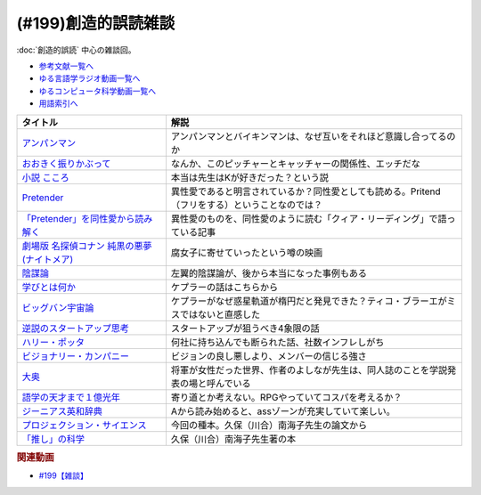 .. _雑談199参考文献:

.. :ref:`参考文献:創造的誤読雑談 <雑談199参考文献>`

(#199)創造的誤読雑談
=================================

:doc:`創造的誤読` 中心の雑談回。

* `参考文献一覧へ </reference/>`_ 
* `ゆる言語学ラジオ動画一覧へ </videos/yurugengo_radio_list.html>`_ 
* `ゆるコンピュータ科学動画一覧へ </videos/yurucomputer_radio_list.html>`_ 
* `用語索引へ </genindex.html>`_ 

.. raw:: html

  <!--アンパンマン--><a href="https://amzn.to/40i5w4w" target="_blank"><img border="0" src="https://www.amazon.co.jp/%E3%82%A2%E3%83%B3%E3%83%91%E3%83%B3%E3%83%9E%E3%83%B3%E3%81%A8-%E3%81%A0%E3%81%A0%E3%82%93%E3%81%A0%E3%82%93-%E3%82%A2%E3%83%B3%E3%83%91%E3%83%B3%E3%83%9E%E3%83%B3%E3%81%AE%E3%81%BC%E3%81%86%E3%81%91%E3%82%93-%E3%82%84%E3%81%AA%E3%81%9B-%E3%81%9F%E3%81%8B%E3%81%97/dp/4577047802/ref=sr_1_13?__mk_ja_JP=%E3%82%AB%E3%82%BF%E3%82%AB%E3%83%8A&crid=3MDUHHMWC0EE5&keywords=%E3%82%A2%E3%83%B3%E3%83%91%E3%83%B3%E3%83%9E%E3%83%B3&qid=1675167819&rnid=465392&s=books&sprefix=%E3%82%A2%E3%83%B3%E3%83%91%E3%83%B3%E3%83%9E%E3%83%B3%2Cstripbooks%2C169&sr=1-13" width="75"></a>
  <!--おおきく振りかぶって--><a href="https://www.amazon.co.jp/%E3%81%8A%E3%81%8A%E3%81%8D%E3%81%8F%E6%8C%AF%E3%82%8A%E3%81%8B%E3%81%B6%E3%81%A3%E3%81%A6%EF%BC%88%EF%BC%91%EF%BC%89-%E3%82%A2%E3%83%95%E3%82%BF%E3%83%8C%E3%83%BC%E3%83%B3%E3%82%B3%E3%83%9F%E3%83%83%E3%82%AF%E3%82%B9-%E3%81%B2%E3%81%90%E3%81%A1%E3%82%A2%E3%82%B5-ebook/dp/B00A2MD86E?__mk_ja_JP=%E3%82%AB%E3%82%BF%E3%82%AB%E3%83%8A&crid=2VKZ7J6BPX0T0&keywords=%E3%81%8A%E3%81%8A%E3%81%8D%E3%81%8F%E6%8C%AF%E3%82%8A%E3%81%8B%E3%81%B6%E3%81%A3%E3%81%A6&qid=1671715298&sprefix=%2Caps%2C661&sr=8-5&linkCode=li1&tag=takaoutputblo-22&linkId=bf565c12b541381e4d58c4b51b4e33e5&language=ja_JP&ref_=as_li_ss_il" target="_blank"><img border="0" src="//ws-fe.amazon-adsystem.com/widgets/q?_encoding=UTF8&ASIN=B00A2MD86E&Format=_SL110_&ID=AsinImage&MarketPlace=JP&ServiceVersion=20070822&WS=1&tag=takaoutputblo-22&language=ja_JP" ></a><img src="https://ir-jp.amazon-adsystem.com/e/ir?t=takaoutputblo-22&language=ja_JP&l=li1&o=9&a=B00A2MD86E" width="1" height="1" border="0" alt="" style="border:none !important; margin:0px !important;" />
  <!--小説 こころ--><a href="https://www.amazon.co.jp/%E5%B0%8F%E8%AA%AC-%E3%81%93%E3%81%93%E3%82%8D-%E5%A4%8F%E7%9B%AE%E6%BC%B1%E7%9F%B3/dp/486651356X?keywords=%E3%81%93%E3%81%93%E3%82%8D&qid=1671715837&sprefix=%E3%81%93%E3%81%93%E3%82%8D%2Caps%2C222&sr=8-1-spons&psc=1&spLa=ZW5jcnlwdGVkUXVhbGlmaWVyPUEyUEhXVElITDZHU1I2JmVuY3J5cHRlZElkPUEwNTA3OTc3MTRYWktQSlhaSVk3WCZlbmNyeXB0ZWRBZElkPUExMlFLWldTOTg1TU42JndpZGdldE5hbWU9c3BfYXRmJmFjdGlvbj1jbGlja1JlZGlyZWN0JmRvTm90TG9nQ2xpY2s9dHJ1ZQ%3D%3D&linkCode=li1&tag=takaoutputblo-22&linkId=0816e02366fb33fecba542504aed47cb&language=ja_JP&ref_=as_li_ss_il" target="_blank"><img border="0" src="//ws-fe.amazon-adsystem.com/widgets/q?_encoding=UTF8&ASIN=486651356X&Format=_SL110_&ID=AsinImage&MarketPlace=JP&ServiceVersion=20070822&WS=1&tag=takaoutputblo-22&language=ja_JP" ></a><img src="https://ir-jp.amazon-adsystem.com/e/ir?t=takaoutputblo-22&language=ja_JP&l=li1&o=9&a=486651356X" width="1" height="1" border="0" alt="" style="border:none !important; margin:0px !important;" />
  <!--Pretender--><a href="https://www.amazon.co.jp/Pretender-%E9%80%9A%E5%B8%B8%E7%9B%A4-%E7%89%B9%E5%85%B8%E3%81%AA%E3%81%97-Official%E9%AB%AD%E7%94%B7dism/dp/B07Q44XDZV?__mk_ja_JP=%E3%82%AB%E3%82%BF%E3%82%AB%E3%83%8A&crid=29VEJ0N5M1MJ3&keywords=official%E9%AB%AD%E7%94%B7dism+cd+pretender&qid=1671716110&sprefix=offical%E9%AB%AD%E7%94%B7dismcd+pretender%2Caps%2C224&sr=8-1&linkCode=li1&tag=takaoutputblo-22&linkId=15db6211aa32f21414c6bb8591b26081&language=ja_JP&ref_=as_li_ss_il" target="_blank"><img border="0" src="//ws-fe.amazon-adsystem.com/widgets/q?_encoding=UTF8&ASIN=B07Q44XDZV&Format=_SL110_&ID=AsinImage&MarketPlace=JP&ServiceVersion=20070822&WS=1&tag=takaoutputblo-22&language=ja_JP" ></a><img src="https://ir-jp.amazon-adsystem.com/e/ir?t=takaoutputblo-22&language=ja_JP&l=li1&o=9&a=B07Q44XDZV" width="1" height="1" border="0" alt="" style="border:none !important; margin:0px !important;" />
  <!--「Pretender」を同性愛から読み解く--><a href="https://gendai.media/articles/-/66965" target="_blank"><img border="0" src="https://gendai-m.ismcdn.jp/common/images/v3/logo/cover-logo.png" width="75"></a>
  <!--劇場版 名探偵コナン 純黒の悪夢(ナイトメア)--><a href="https://amzn.to/3jkArwm" target="_blank"><img border="0" src="https://m.media-amazon.com/images/I/9171QieT3BL._AC_UL320_.jpg" width="75"></a>
  <!--陰謀論--><a href="https://www.amazon.co.jp/%E9%99%B0%E8%AC%80%E8%AB%96-%E6%B0%91%E4%B8%BB%E4%B8%BB%E7%BE%A9%E3%82%92%E6%8F%BA%E3%82%8B%E3%81%8C%E3%81%99%E3%83%A1%E3%82%AB%E3%83%8B%E3%82%BA%E3%83%A0-%E4%B8%AD%E5%85%AC%E6%96%B0%E6%9B%B8-%E7%A7%A6%E6%AD%A3%E6%A8%B9-ebook/dp/B0BJKHYSX5?__mk_ja_JP=%E3%82%AB%E3%82%BF%E3%82%AB%E3%83%8A&crid=3HVHKPYG19RS4&keywords=%E9%99%B0%E8%AC%80%E8%AB%96&qid=1671717191&sprefix=%E9%99%B0%E8%AC%80%E8%AB%96%2Caps%2C187&sr=8-3&linkCode=li1&tag=takaoutputblo-22&linkId=736265a2c005760eca46be042f05b543&language=ja_JP&ref_=as_li_ss_il" target="_blank"><img border="0" src="//ws-fe.amazon-adsystem.com/widgets/q?_encoding=UTF8&ASIN=B0BJKHYSX5&Format=_SL110_&ID=AsinImage&MarketPlace=JP&ServiceVersion=20070822&WS=1&tag=takaoutputblo-22&language=ja_JP" ></a><img src="https://ir-jp.amazon-adsystem.com/e/ir?t=takaoutputblo-22&language=ja_JP&l=li1&o=9&a=B0BJKHYSX5" width="1" height="1" border="0" alt="" style="border:none !important; margin:0px !important;" />
  <!--学びとは何か--><a href="https://www.amazon.co.jp/%E5%AD%A6%E3%81%B3%E3%81%A8%E3%81%AF%E4%BD%95%E3%81%8B%E2%80%95%E2%80%95%E3%80%88%E6%8E%A2%E7%A9%B6%E4%BA%BA%E3%80%89%E3%81%AB%E3%81%AA%E3%82%8B%E3%81%9F%E3%82%81%E3%81%AB-%E5%B2%A9%E6%B3%A2%E6%96%B0%E6%9B%B8-%E4%BB%8A%E4%BA%95-%E3%82%80%E3%81%A4%E3%81%BF/dp/4004315964?__mk_ja_JP=%E3%82%AB%E3%82%BF%E3%82%AB%E3%83%8A&crid=B4D4024C7EC4&keywords=%E5%AD%A6%E3%81%B3%E3%81%A8%E3%81%AF%E4%BD%95%E3%81%8B&qid=1672394129&s=books&sprefix=%E3%81%BE%E3%81%AA%E3%81%B3%E3%81%A8%E3%81%AF%E3%81%AA%E3%81%AB%E3%81%8B%2Cstripbooks%2C187&sr=1-1&linkCode=li1&tag=takaoutputblo-22&linkId=4f974823ce3dba5b9432d1ce3ea800b5&language=ja_JP&ref_=as_li_ss_il" target="_blank"><img border="0" src="//ws-fe.amazon-adsystem.com/widgets/q?_encoding=UTF8&ASIN=4004315964&Format=_SL110_&ID=AsinImage&MarketPlace=JP&ServiceVersion=20070822&WS=1&tag=takaoutputblo-22&language=ja_JP" ></a><img src="https://ir-jp.amazon-adsystem.com/e/ir?t=takaoutputblo-22&language=ja_JP&l=li1&o=9&a=4004315964" width="1" height="1" border="0" alt="" style="border:none !important; margin:0px !important;" />
  <!--ビッグバン宇宙論--><a href="https://www.amazon.co.jp/%E3%83%93%E3%83%83%E3%82%B0%E3%83%90%E3%83%B3%E5%AE%87%E5%AE%99%E8%AB%96-%E4%B8%8A-%E3%82%B5%E3%82%A4%E3%83%A2%E3%83%B3%E3%83%BB%E3%82%B7%E3%83%B3/dp/4105393030?__mk_ja_JP=%E3%82%AB%E3%82%BF%E3%82%AB%E3%83%8A&keywords=%E3%83%93%E3%83%83%E3%82%B0%E3%83%90%E3%83%B3%E5%AE%87%E5%AE%99%E8%AB%96&qid=1671718468&sr=8-1&linkCode=li1&tag=takaoutputblo-22&linkId=733d76365800b19f8fbcb077ebebc441&language=ja_JP&ref_=as_li_ss_il" target="_blank"><img border="0" src="//ws-fe.amazon-adsystem.com/widgets/q?_encoding=UTF8&ASIN=4105393030&Format=_SL110_&ID=AsinImage&MarketPlace=JP&ServiceVersion=20070822&WS=1&tag=takaoutputblo-22&language=ja_JP" ></a><img src="https://ir-jp.amazon-adsystem.com/e/ir?t=takaoutputblo-22&language=ja_JP&l=li1&o=9&a=4105393030" width="1" height="1" border="0" alt="" style="border:none !important; margin:0px !important;" />
  <!--ビジョナリー・カンパニー--><a href="https://www.amazon.co.jp/%E3%83%93%E3%82%B8%E3%83%A7%E3%83%8A%E3%83%AA%E3%83%BC%E3%83%BB%E3%82%AB%E3%83%B3%E3%83%91%E3%83%8B%E3%83%BC-%E6%99%82%E4%BB%A3%E3%82%92%E8%B6%85%E3%81%88%E3%82%8B%E7%94%9F%E5%AD%98%E3%81%AE%E5%8E%9F%E5%89%87-%E3%82%B8%E3%83%A0-%E3%82%B3%E3%83%AA%E3%83%B3%E3%82%BA%EF%BC%9B%E3%82%B8%E3%82%A7%E3%83%AA%E3%83%BC-%E3%83%9D%E3%83%A9%E3%82%B9-ebook/dp/B00MVM2EPE?__mk_ja_JP=%E3%82%AB%E3%82%BF%E3%82%AB%E3%83%8A&crid=3I1JD1YTBC42J&keywords=%E3%83%93%E3%82%B8%E3%83%A7%E3%83%8A%E3%83%AA%E3%83%BC%E3%82%AB%E3%83%B3%E3%83%91%E3%83%8B%E3%83%BCzero%E3%83%93%E3%82%B8%E3%83%A7%E3%83%8A%E3%83%AA%E3%83%BC%E3%82%AB%E3%83%B3%E3%83%91%E3%83%8B%E3%83%BC&qid=1671973212&sprefix=%E3%83%93%E3%82%B8%E3%83%A7%E3%83%8A%E3%83%AA%E3%83%BC%E3%82%AB%E3%83%B3%E3%83%91%E3%83%8B%E3%83%BCzero%E3%83%93%E3%82%B8%E3%83%A7%E3%83%8A%E3%83%AA%E3%83%BC%E3%82%AB%E3%83%B3%E3%83%91%E3%83%8B%2Caps%2C349&sr=8-2&linkCode=li1&tag=takaoutputblo-22&linkId=c2b66b9368a6c41d4699719614745cad&language=ja_JP&ref_=as_li_ss_il" target="_blank"><img border="0" src="//ws-fe.amazon-adsystem.com/widgets/q?_encoding=UTF8&ASIN=B00MVM2EPE&Format=_SL110_&ID=AsinImage&MarketPlace=JP&ServiceVersion=20070822&WS=1&tag=takaoutputblo-22&language=ja_JP" ></a><img src="https://ir-jp.amazon-adsystem.com/e/ir?t=takaoutputblo-22&language=ja_JP&l=li1&o=9&a=B00MVM2EPE" width="1" height="1" border="0" alt="" style="border:none !important; margin:0px !important;" />
  <!--逆説のスタートアップ思考--><a href="https://www.amazon.co.jp/%E9%80%86%E8%AA%AC%E3%81%AE%E3%82%B9%E3%82%BF%E3%83%BC%E3%83%88%E3%82%A2%E3%83%83%E3%83%97%E6%80%9D%E8%80%83-%E4%B8%AD%E5%85%AC%E6%96%B0%E6%9B%B8%E3%83%A9%E3%82%AF%E3%83%AC-%E9%A6%AC%E7%94%B0%E9%9A%86%E6%98%8E-ebook/dp/B06XTR4GFP?adgrpid=60111622064&gclid=CjwKCAiAnZCdBhBmEiwA8nDQxVyRJG9Q6SvEA6InFG7NFXxFmydT_ZtfWn-WPaNS9uO5wM2DKwhGRxoCRqAQAvD_BwE&hvadid=618689612858&hvdev=c&hvlocphy=1009343&hvnetw=g&hvqmt=e&hvrand=2883048714813368209&hvtargid=kwd-398229963317&hydadcr=2754_13606478&jp-ad-ap=0&keywords=%E9%80%86%E8%AA%AC%E3%81%AE%E3%82%B9%E3%82%BF%E3%83%BC%E3%83%88%E3%82%A2%E3%83%83%E3%83%97%E6%80%9D%E8%80%83&qid=1671718581&sr=8-1&linkCode=li1&tag=takaoutputblo-22&linkId=fbde5083ec0ff3bf0fb7aaa428cee642&language=ja_JP&ref_=as_li_ss_il" target="_blank"><img border="0" src="//ws-fe.amazon-adsystem.com/widgets/q?_encoding=UTF8&ASIN=B06XTR4GFP&Format=_SL110_&ID=AsinImage&MarketPlace=JP&ServiceVersion=20070822&WS=1&tag=takaoutputblo-22&language=ja_JP" ></a><img src="https://ir-jp.amazon-adsystem.com/e/ir?t=takaoutputblo-22&language=ja_JP&l=li1&o=9&a=B06XTR4GFP" width="1" height="1" border="0" alt="" style="border:none !important; margin:0px !important;" />
  <!--ハリー・ポッタ--><a href="https://www.amazon.co.jp/Harry-Potter-%E3%83%8F%E3%83%AA%E3%83%BC%E3%83%BB%E3%83%9D%E3%83%83%E3%82%BF%E3%83%BC%E3%82%B7%E3%83%AA%E3%83%BC%E3%82%BA-J-K-Rowling-ebook/dp/B01B6RN6IS?__mk_ja_JP=%E3%82%AB%E3%82%BF%E3%82%AB%E3%83%8A&crid=1OQ8UJ9B5POUD&keywords=%E3%83%8F%E3%83%AA%E3%83%BC%E3%83%9D%E3%83%83%E3%82%BF%E3%83%BC&qid=1675169466&s=books&sprefix=%E3%83%8F%E3%83%AA%E3%83%BC%E3%83%9D%E3%83%83%E3%82%BF%E3%83%BC%2Cstripbooks%2C522&sr=1-1&linkCode=li1&tag=takaoutputblo-22&linkId=b2d283fd8c57bb44ac2c144a7d769e19&language=ja_JP&ref_=as_li_ss_il" target="_blank"><img border="0" src="//ws-fe.amazon-adsystem.com/widgets/q?_encoding=UTF8&ASIN=B01B6RN6IS&Format=_SL110_&ID=AsinImage&MarketPlace=JP&ServiceVersion=20070822&WS=1&tag=takaoutputblo-22&language=ja_JP" ></a><img src="https://ir-jp.amazon-adsystem.com/e/ir?t=takaoutputblo-22&language=ja_JP&l=li1&o=9&a=B01B6RN6IS" width="1" height="1" border="0" alt="" style="border:none !important; margin:0px !important;" />
  <!--大奥--><a href="https://www.amazon.co.jp/%E5%A4%A7%E5%A5%A5-1-%E3%82%B8%E3%82%A7%E3%83%83%E3%83%84%E3%82%B3%E3%83%9F%E3%83%83%E3%82%AF%E3%82%B9-%E3%82%88%E3%81%97%E3%81%AA%E3%81%8C%E3%81%B5%E3%81%BF-ebook/dp/B00MQOMZGA?__mk_ja_JP=%E3%82%AB%E3%82%BF%E3%82%AB%E3%83%8A&crid=3GPF9L1UW2P9F&keywords=%E5%A4%A7%E5%A5%A5&qid=1671973396&sprefix=%2Caps%2C200&sr=8-3&linkCode=li1&tag=takaoutputblo-22&linkId=4733acde5bbbfdf0de9aa5b9fd5eeff5&language=ja_JP&ref_=as_li_ss_il" target="_blank"><img border="0" src="//ws-fe.amazon-adsystem.com/widgets/q?_encoding=UTF8&ASIN=B00MQOMZGA&Format=_SL110_&ID=AsinImage&MarketPlace=JP&ServiceVersion=20070822&WS=1&tag=takaoutputblo-22&language=ja_JP" ></a><img src="https://ir-jp.amazon-adsystem.com/e/ir?t=takaoutputblo-22&language=ja_JP&l=li1&o=9&a=B00MQOMZGA" width="1" height="1" border="0" alt="" style="border:none !important; margin:0px !important;" />
  <!--語学の天才まで１億光年--><a href="https://www.amazon.co.jp/%E8%AA%9E%E5%AD%A6%E3%81%AE%E5%A4%A9%E6%89%8D%E3%81%BE%E3%81%A7%EF%BC%91%E5%84%84%E5%85%89%E5%B9%B4%EF%BC%88%E9%9B%86%E8%8B%B1%E7%A4%BE%E3%82%A4%E3%83%B3%E3%82%BF%E3%83%BC%E3%83%8A%E3%82%B7%E3%83%A7%E3%83%8A%E3%83%AB%EF%BC%89-%E9%AB%98%E9%87%8E%E7%A7%80%E8%A1%8C-ebook/dp/B0BJQCXWX1?__mk_ja_JP=%E3%82%AB%E3%82%BF%E3%82%AB%E3%83%8A&keywords=%E8%AA%9E%E5%AD%A6%E3%81%AE%E5%A4%A9%E6%89%8D%E3%81%BE%E3%81%A71%E5%84%84%E5%85%89%E5%B9%B4&qid=1671973774&sr=8-1&linkCode=li1&tag=takaoutputblo-22&linkId=d1d49880f87aa3838b051e30d5efb506&language=ja_JP&ref_=as_li_ss_il" target="_blank"><img border="0" src="//ws-fe.amazon-adsystem.com/widgets/q?_encoding=UTF8&ASIN=B0BJQCXWX1&Format=_SL110_&ID=AsinImage&MarketPlace=JP&ServiceVersion=20070822&WS=1&tag=takaoutputblo-22&language=ja_JP" ></a><img src="https://ir-jp.amazon-adsystem.com/e/ir?t=takaoutputblo-22&language=ja_JP&l=li1&o=9&a=B0BJQCXWX1" width="1" height="1" border="0" alt="" style="border:none !important; margin:0px !important;" />
  <!--ジーニアス英和辞典--><a href="https://www.amazon.co.jp/%E3%82%B8%E3%83%BC%E3%83%8B%E3%82%A2%E3%82%B9%E8%8B%B1%E5%92%8C%E8%BE%9E%E5%85%B8-%E7%AC%AC6%E7%89%88-%E5%8D%97%E5%87%BA%E5%BA%B7%E4%B8%96/dp/4469041874?__mk_ja_JP=%E3%82%AB%E3%82%BF%E3%82%AB%E3%83%8A&crid=36QVQSYSQ7IQ&keywords=%E3%82%B8%E3%83%BC%E3%83%8B%E3%82%A2%E3%82%B9%E8%8B%B1%E5%92%8C%E8%BE%9E%E5%85%B8&qid=1671973947&sprefix=%E3%83%93%E3%82%B8%E3%83%A7%E3%83%8A%E3%83%AA%E3%83%BC%E3%82%AB%E3%83%B3%E3%83%91%E3%83%8B%E3%83%BCzero%E3%83%93%E3%82%B8%E3%83%A7%E3%83%8A%E3%83%AA%E3%83%BC%E3%82%AB%E3%83%B3%E3%83%91%E3%83%8B%2Caps%2C192&sr=8-1&linkCode=li1&tag=takaoutputblo-22&linkId=fba09453180c77840613cd5c8e54998f&language=ja_JP&ref_=as_li_ss_il" target="_blank"><img border="0" src="//ws-fe.amazon-adsystem.com/widgets/q?_encoding=UTF8&ASIN=4469041874&Format=_SL110_&ID=AsinImage&MarketPlace=JP&ServiceVersion=20070822&WS=1&tag=takaoutputblo-22&language=ja_JP" ></a><img src="https://ir-jp.amazon-adsystem.com/e/ir?t=takaoutputblo-22&language=ja_JP&l=li1&o=9&a=4469041874" width="1" height="1" border="0" alt="" style="border:none !important; margin:0px !important;" />
  <!--プロジェクション・サイエンス--><a href="https://www.amazon.co.jp/%E3%83%97%E3%83%AD%E3%82%B8%E3%82%A7%E3%82%AF%E3%82%B7%E3%83%A7%E3%83%B3%E3%83%BB%E3%82%B5%E3%82%A4%E3%82%A8%E3%83%B3%E3%82%B9-%E5%BF%83%E3%81%A8%E8%BA%AB%E4%BD%93%E3%82%92%E4%B8%96%E7%95%8C%E3%81%AB%E3%81%A4%E3%81%AA%E3%81%90%E7%AC%AC%E4%B8%89%E4%B8%96%E4%BB%A3%E3%81%AE%E8%AA%8D%E7%9F%A5%E7%A7%91%E5%AD%A6-%E9%88%B4%E6%9C%A8%E5%AE%8F%E6%98%AD/dp/476490621X?__mk_ja_JP=%E3%82%AB%E3%82%BF%E3%82%AB%E3%83%8A&keywords=%E3%83%97%E3%83%AD%E3%82%B8%E3%82%A7%E3%82%AF%E3%82%B7%E3%83%A7%E3%83%B3%E3%82%B5%E3%82%A4%E3%82%A8%E3%83%B3%E3%82%B9&qid=1671974047&s=books&sr=1-1&linkCode=li1&tag=takaoutputblo-22&linkId=779f004fcac9fc17a6c2f63ff33f8788&language=ja_JP&ref_=as_li_ss_il" target="_blank"><img border="0" src="//ws-fe.amazon-adsystem.com/widgets/q?_encoding=UTF8&ASIN=476490621X&Format=_SL110_&ID=AsinImage&MarketPlace=JP&ServiceVersion=20070822&WS=1&tag=takaoutputblo-22&language=ja_JP" ></a><img src="https://ir-jp.amazon-adsystem.com/e/ir?t=takaoutputblo-22&language=ja_JP&l=li1&o=9&a=476490621X" width="1" height="1" border="0" alt="" style="border:none !important; margin:0px !important;" />
  <!--「推し」の科学--><a href="https://www.amazon.co.jp/%E3%80%8C%E6%8E%A8%E3%81%97%E3%80%8D%E3%81%AE%E7%A7%91%E5%AD%A6-%E3%83%97%E3%83%AD%E3%82%B8%E3%82%A7%E3%82%AF%E3%82%B7%E3%83%A7%E3%83%B3%E3%83%BB%E3%82%B5%E3%82%A4%E3%82%A8%E3%83%B3%E3%82%B9%E3%81%A8%E3%81%AF%E4%BD%95%E3%81%8B-%E9%9B%86%E8%8B%B1%E7%A4%BE%E6%96%B0%E6%9B%B8-%E4%B9%85%E4%BF%9D%EF%BC%88%E5%B7%9D%E5%90%88%EF%BC%89%E5%8D%97%E6%B5%B7%E5%AD%90-ebook/dp/B0BBF3893F?__mk_ja_JP=%E3%82%AB%E3%82%BF%E3%82%AB%E3%83%8A&crid=3UYG9582K50CA&keywords=%E3%80%8C%E6%8E%A8%E3%81%97%E3%80%8D%E3%81%AE%E7%A7%91%E5%AD%A6&qid=1671974122&s=books&sprefix=%E6%8E%A8%E3%81%97+%E3%81%AE%E7%A7%91%E5%AD%A6%2Cstripbooks%2C181&sr=1-1&linkCode=li1&tag=takaoutputblo-22&linkId=00001fd30052e89c465a10d7922a1492&language=ja_JP&ref_=as_li_ss_il" target="_blank"><img border="0" src="//ws-fe.amazon-adsystem.com/widgets/q?_encoding=UTF8&ASIN=B0BBF3893F&Format=_SL110_&ID=AsinImage&MarketPlace=JP&ServiceVersion=20070822&WS=1&tag=takaoutputblo-22&language=ja_JP" ></a><img src="https://ir-jp.amazon-adsystem.com/e/ir?t=takaoutputblo-22&language=ja_JP&l=li1&o=9&a=B0BBF3893F" width="1" height="1" border="0" alt="" style="border:none !important; margin:0px !important;" />

+-----------------------------------------------+-------------------------------------------------------------------------------------------------+
|                   タイトル                    |                                              解説                                               |
+===============================================+=================================================================================================+
| `アンパンマン`_                               | アンパンマンとバイキンマンは、なぜ互いをそれほど意識し合ってるのか                              |
+-----------------------------------------------+-------------------------------------------------------------------------------------------------+
| `おおきく振りかぶって`_                       | なんか、このピッチャーとキャッチャーの関係性、エッチだな                                        |
+-----------------------------------------------+-------------------------------------------------------------------------------------------------+
| `小説 こころ`_                                | 本当は先生はKが好きだった？という説                                                             |
+-----------------------------------------------+-------------------------------------------------------------------------------------------------+
| `Pretender`_                                  | 異性愛であると明言されているか？同性愛としても読める。Pritend（フリをする）ということなのでは？ |
+-----------------------------------------------+-------------------------------------------------------------------------------------------------+
| `「Pretender」を同性愛から読み解く`_          | 異性愛のものを、同性愛のように読む「クィア・リーディング」で語っている記事                      |
+-----------------------------------------------+-------------------------------------------------------------------------------------------------+
| `劇場版 名探偵コナン 純黒の悪夢(ナイトメア)`_ | 腐女子に寄せていったという噂の映画                                                              |
+-----------------------------------------------+-------------------------------------------------------------------------------------------------+
| `陰謀論`_                                     | 左翼的陰謀論が、後から本当になった事例もある                                                    |
+-----------------------------------------------+-------------------------------------------------------------------------------------------------+
| `学びとは何か`_                               | ケプラーの話はこちらから                                                                        |
+-----------------------------------------------+-------------------------------------------------------------------------------------------------+
| `ビッグバン宇宙論`_                           | ケプラーがなぜ惑星軌道が楕円だと発見できた？ティコ・ブラーエがミスではないと直感した            |
+-----------------------------------------------+-------------------------------------------------------------------------------------------------+
| `逆説のスタートアップ思考`_                   | スタートアップが狙うべき4象限の話                                                               |
+-----------------------------------------------+-------------------------------------------------------------------------------------------------+
| `ハリー・ポッタ`_                             | 何社に持ち込んでも断られた話、社数インフレしがち                                                |
+-----------------------------------------------+-------------------------------------------------------------------------------------------------+
| `ビジョナリー・カンパニー`_                   | ビジョンの良し悪しより、メンバーの信じる強さ                                                    |
+-----------------------------------------------+-------------------------------------------------------------------------------------------------+
| `大奥`_                                       | 将軍が女性だった世界、作者のよしなが先生は、同人誌のことを学説発表の場と呼んでいる              |
+-----------------------------------------------+-------------------------------------------------------------------------------------------------+
| `語学の天才まで１億光年`_                     | 寄り道とか考えない。RPGやっていてコスパを考えるか？                                             |
+-----------------------------------------------+-------------------------------------------------------------------------------------------------+
| `ジーニアス英和辞典`_                         | Aから読み始めると、assゾーンが充実していて楽しい。                                              |
+-----------------------------------------------+-------------------------------------------------------------------------------------------------+
| `プロジェクション・サイエンス`_               | 今回の種本。久保（川合）南海子先生の論文から                                                    |
+-----------------------------------------------+-------------------------------------------------------------------------------------------------+
| `「推し」の科学`_                             | 久保（川合）南海子先生著の本                                                                    |
+-----------------------------------------------+-------------------------------------------------------------------------------------------------+
.. _学びとは何か: https://amzn.to/3Y5xa2w
.. _ハリー・ポッタ: https://amzn.to/3HmBbZP
.. _「推し」の科学: https://amzn.to/3JsucBp
.. _プロジェクション・サイエンス: https://amzn.to/3wFsYuO
.. _ジーニアス英和辞典: https://amzn.to/3HoPCMU
.. _語学の天才まで１億光年: https://amzn.to/3kY01I9
.. _大奥: https://amzn.to/3Y8rC7F
.. _ビジョナリー・カンパニー: https://amzn.to/3jmmv4X
.. _逆説のスタートアップ思考: https://amzn.to/40hMvze
.. _ビッグバン宇宙論: https://amzn.to/40jcPcf
.. _陰謀論: https://amzn.to/3wGBLwz
.. _劇場版 名探偵コナン 純黒の悪夢(ナイトメア): https://amzn.to/3jkArwm
.. _「Pretender」を同性愛から読み解く: https://gendai.media/articles/-/66965
.. _Pretender: https://amzn.to/3kXzv1v
.. _小説 こころ: https://amzn.to/3HLlzAG
.. _アンパンマン: https://amzn.to/40i5w4w
.. _おおきく振りかぶって: https://amzn.to/40e4zKv

.. rubric:: 関連動画
* `#199【雑談】`_

.. _#199【雑談】: https://www.youtube.com/watch?v=3lYvzeR7SCU

